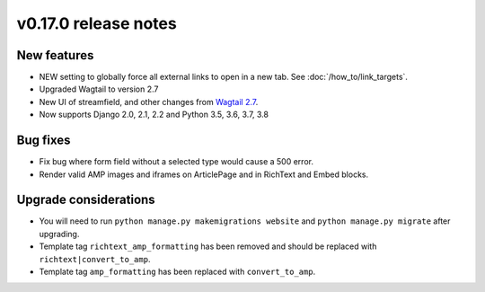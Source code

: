 v0.17.0 release notes
=====================


New features
------------

* NEW setting to globally force all external links to open in a new tab. See
  :doc:`/how_to/link_targets`.
* Upgraded Wagtail to version 2.7
* New UI of streamfield, and other changes from
  `Wagtail 2.7 <https://docs.wagtail.io/en/stable/releases/2.7.html>`_.
* Now supports Django 2.0, 2.1, 2.2 and Python 3.5, 3.6, 3.7, 3.8


Bug fixes
---------

* Fix bug where form field without a selected type would cause a 500 error.
* Render valid AMP images and iframes on ArticlePage and in RichText and Embed
  blocks.


Upgrade considerations
----------------------

* You will need to run ``python manage.py makemigrations website`` and
  ``python manage.py migrate`` after upgrading.
* Template tag ``richtext_amp_formatting`` has been removed and should be
  replaced with ``richtext|convert_to_amp``.
* Template tag ``amp_formatting`` has been replaced with ``convert_to_amp``.
